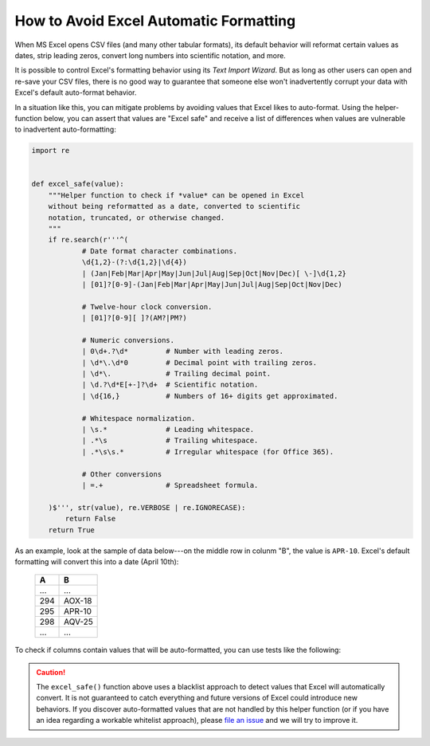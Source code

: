 
.. module:: datatest

.. meta::
    :description: How to prevent Excel from converting values.
    :keywords: datatest, excel, date conversion, scientific notation, leading zeros


#######################################
How to Avoid Excel Automatic Formatting
#######################################

When MS Excel opens CSV files (and many other tabular formats),
its default behavior will reformat certain values as dates,
strip leading zeros, convert long numbers into scientific
notation, and more.

It is possible to control Excel's formatting behavior using its
*Text Import Wizard*. But as long as other users can open and
re-save your CSV files, there is no good way to guarantee that
someone else won't inadvertently corrupt your data with Excel's
default auto-format behavior.

In a situation like this, you can mitigate problems by avoiding
values that Excel likes to auto-format. Using the helper-function
below, you can assert that values are "Excel safe" and receive a
list of differences when values are vulnerable to inadvertent
auto-formatting:

.. code-block:: python

    import re


    def excel_safe(value):
        """Helper function to check if *value* can be opened in Excel
        without being reformatted as a date, converted to scientific
        notation, truncated, or otherwise changed.
        """
        if re.search(r'''^(
                # Date format character combinations.
                \d{1,2}-(?:\d{1,2}|\d{4})
                | (Jan|Feb|Mar|Apr|May|Jun|Jul|Aug|Sep|Oct|Nov|Dec)[ \-]\d{1,2}
                | [01]?[0-9]-(Jan|Feb|Mar|Apr|May|Jun|Jul|Aug|Sep|Oct|Nov|Dec)

                # Twelve-hour clock conversion.
                | [01]?[0-9][ ]?(AM?|PM?)

                # Numeric conversions.
                | 0\d+.?\d*         # Number with leading zeros.
                | \d*\.\d*0         # Decimal point with trailing zeros.
                | \d*\.             # Trailing decimal point.
                | \d.?\d*E[+-]?\d+  # Scientific notation.
                | \d{16,}           # Numbers of 16+ digits get approximated.

                # Whitespace normalization.
                | \s.*              # Leading whitespace.
                | .*\s              # Trailing whitespace.
                | .*\s\s.*          # Irregular whitespace (for Office 365).

                # Other conversions
                | =.+               # Spreadsheet formula.

        )$''', str(value), re.VERBOSE | re.IGNORECASE):
            return False
        return True


As an example, look at the sample of data below---on the middle row
in colunm "B", the value is ``APR-10``. Excel's default formatting
will convert this into a date (April 10th):

    ===  ======
    A    B
    ===  ======
    ...  ...
    294  AOX-18
    295  APR-10
    298  AQV-25
    ...  ...
    ===  ======


To check if columns contain values that will be auto-formatted, you
can use tests like the following:

.. tabs::

    .. group-tab:: Pytest

        .. code-block:: python
            :emphasize-lines: 17,21

            import re
            import pytest
            from datatest import validate, working_directory, Selector


            @pytest.fixture(scope='module')
            @working_directory(__file__)
            def mydata():
                return Selector('test_excel_safe.csv')


            def excel_safe(value):
                ...  # The helper function described previously.


            def test_wellformed_a(mydata):
                validate(mydata('A'), excel_safe)


            def test_wellformed_b(mydata):
                validate(mydata('B'), excel_safe)

        You can download this example (:download:`test_excel_safe.zip
        </_static/test_excel_safe.zip>`), unzip the files, and run it
        with the following command:

        .. code-block:: none

            pytest test_excel_safe.py


    .. group-tab:: Unittest

        .. code-block:: python
            :emphasize-lines: 17,20

            import re
            from datatest import DataTestCase, working_directory, Selector


            def setUpModule():
                global mydata
                with working_directory(__file__):
                    mydata = Selector('test_excel_safe.csv')


            def excel_safe(value):
                ...  # The helper function described previously.


            class TestMyData(DataTestCase):
                def test_wellformed_a(self):
                    self.assertValid(mydata('A'), excel_safe)

                def test_wellformed_b(self):
                    self.assertValid(mydata('B'), excel_safe)

        You can download this example (:download:`test_excel_safe_unit.zip
        </_static/test_excel_safe_unit.zip>`), unzip the files, and run
        it with the following command:

        .. code-block:: none

            python -m datatest test_excel_safe_unit.py


.. caution::

    The ``excel_safe()`` function above uses a blacklist approach
    to detect values that Excel will automatically convert. It is
    not guaranteed to catch everything and future versions of Excel
    could introduce new behaviors. If you discover auto-formatted
    values that are not handled by this helper function (or if you
    have an idea regarding a workable whitelist approach), please
    `file an issue`_ and we will try to improve it.


.. _`file an issue`: https://github.com/shawnbrown/datatest/issues


..
    TODO - Other patterns that Excel changes:

    * 12:12 -> 12:12 (12:12:00 PM)
    * 25:32 -> 25:32:00 (1/1/1900 1:32:00 AM)
    * 1:1:1 -> ???
